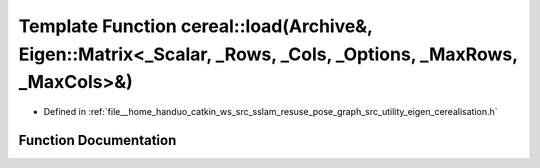 .. _exhale_function_namespacecereal_1a1a1a75bcfefaec6d18d084b9ff8b9c52:

Template Function cereal::load(Archive&, Eigen::Matrix<_Scalar, _Rows, _Cols, _Options, _MaxRows, _MaxCols>&)
=============================================================================================================

- Defined in :ref:`file__home_handuo_catkin_ws_src_sslam_resuse_pose_graph_src_utility_eigen_cerealisation.h`


Function Documentation
----------------------


.. doxygenfunction:: cereal::load(Archive&, Eigen::Matrix<_Scalar, _Rows, _Cols, _Options, _MaxRows, _MaxCols>&)
